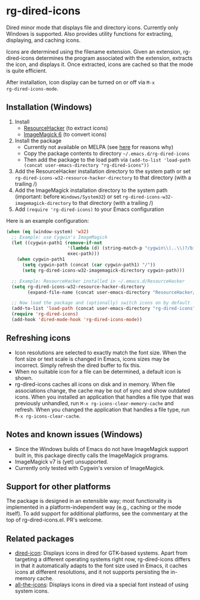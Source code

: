 * rg-dired-icons
Dired minor mode that displays file and directory icons. Currently only Windows
is supported. Also provides utility functions for extracting, displaying, and
caching icons.

[[file:screenshot.png]]

Icons are determined using the filename extension. Given an extension,
rg-dired-icons determines the program associated with the extension, extracts
the icon, and displays it. Once extracted, icons are cached so that the mode is
quite efficient.

After installation, icon display can be turned on or off via ~M-x
rg-dired-icons-mode~.

** Installation (Windows)
1. Install 
  - [[http://www.angusj.com/resourcehacker/][ResourceHacker]] (to extract icons)
  - [[https://www.imagemagick.org-][ImageMagick 6]] (to convert icons)
2. Install the package
  - Currently not available on MELPA (see [[https://github.com/melpa/melpa/pull/4992][here]] for reasons why)
  - Copy the package contents to directory =~/.emacs.d/rg-dired-icons=
  - Then add the package to the load path via ~(add-to-list 'load-path (concat user-emacs-directory "rg-dired-icons"))~
3. Add the ResourceHacker installation directory to the system path or set
   ~rg-dired-icons-w32-resource-hacker-directory~ to that directory (with a trailing /)
4. Add the ImageMagick installation directory to the system path (important:
   before =Windows/System32=) or set ~rg-dired-icons-w32-imagemagick-directory~ to that
   directory (with a trailing /)
5. Add ~(require 'rg-dired-icons)~ to your Emacs configuration

Here is an example configuration:
#+BEGIN_SRC lisp
(when (eq (window-system) 'w32)
  ;; Example: use Cygwin's ImageMagick
  (let ((cygwin-path1 (remove-if-not
                       '(lambda (d) (string-match-p "cygwin\\(..\\)?/bin" d))
                       exec-path)))
    (when cygwin-path1
      (setq cygwin-path (concat (car cygwin-path1) "/"))
      (setq rg-dired-icons-w32-imagemagick-directory cygwin-path)))

  ;; Example: ResourceHacker installed in ~/.emacs.d/ResourceHacker
  (setq rg-dired-icons-w32-resource-hacker-directory
        (expand-file-name (concat user-emacs-directory "ResourceHacker/")))

  ;; Now load the package and (optionally) switch icons on by default
  (add-to-list 'load-path (concat user-emacs-directory "rg-dired-icons"))
  (require 'rg-dired-icons)
  (add-hook 'dired-mode-hook 'rg-dired-icons-mode))
#+END_SRC
** Refreshing icons
- Icon resolutions are selected to exactly match the font size. When the font
  size or text scale is changed in Emacs, icons sizes may be incorrect. Simply
  refresh the dired buffer to fix this.
- When no suitable icon for a file can be determined, a default icon is shown. 
- rg-dired-icons caches all icons on disk and in memory. When file associations
  change, the cache may be out of sync and show outdated icons. When you
  installed an application that handles a file type that was previously
  unhandled, run ~M-x rg-icons-clear-memory-cache~ and refresh. When you changed
  the application that handles a file type, run ~M-x rg-icons-clear-cache~.
** Notes and known issues (Windows)
- Since the Windows builds of Emacs do not have ImageMagick support built in,
  this package directly calls the ImageMagick programs.
- ImageMagick v7 is (yet) unsupported.
- Currently only tested with Cygwin's version of ImageMagick.
** Support for other platforms
The package is designed in an extensible way; most functionality is implemented
in a platform-independent way (e.g., caching or the mode itself). To add support
for additional platforms, see the commentary at the top of
rg-dired-icons.el. PR's welcome.
** Related packages
- [[https://github.com/emacsmirror/dired-icon][dired-icon]]: Displays icons in dired for GTK-based systems. Apart from
  targeting a different operating systems right now, rg-dired-icons differs in
  that it automatically adapts to the font size used in Emacs, it caches icons
  at different resolutions, and it not supports persisting the in-memory cache.
- [[https://github.com/domtronn/all-the-icons.el][all-the-icons]]: Displays icons in dired via a special font instead of using
  system icons.
